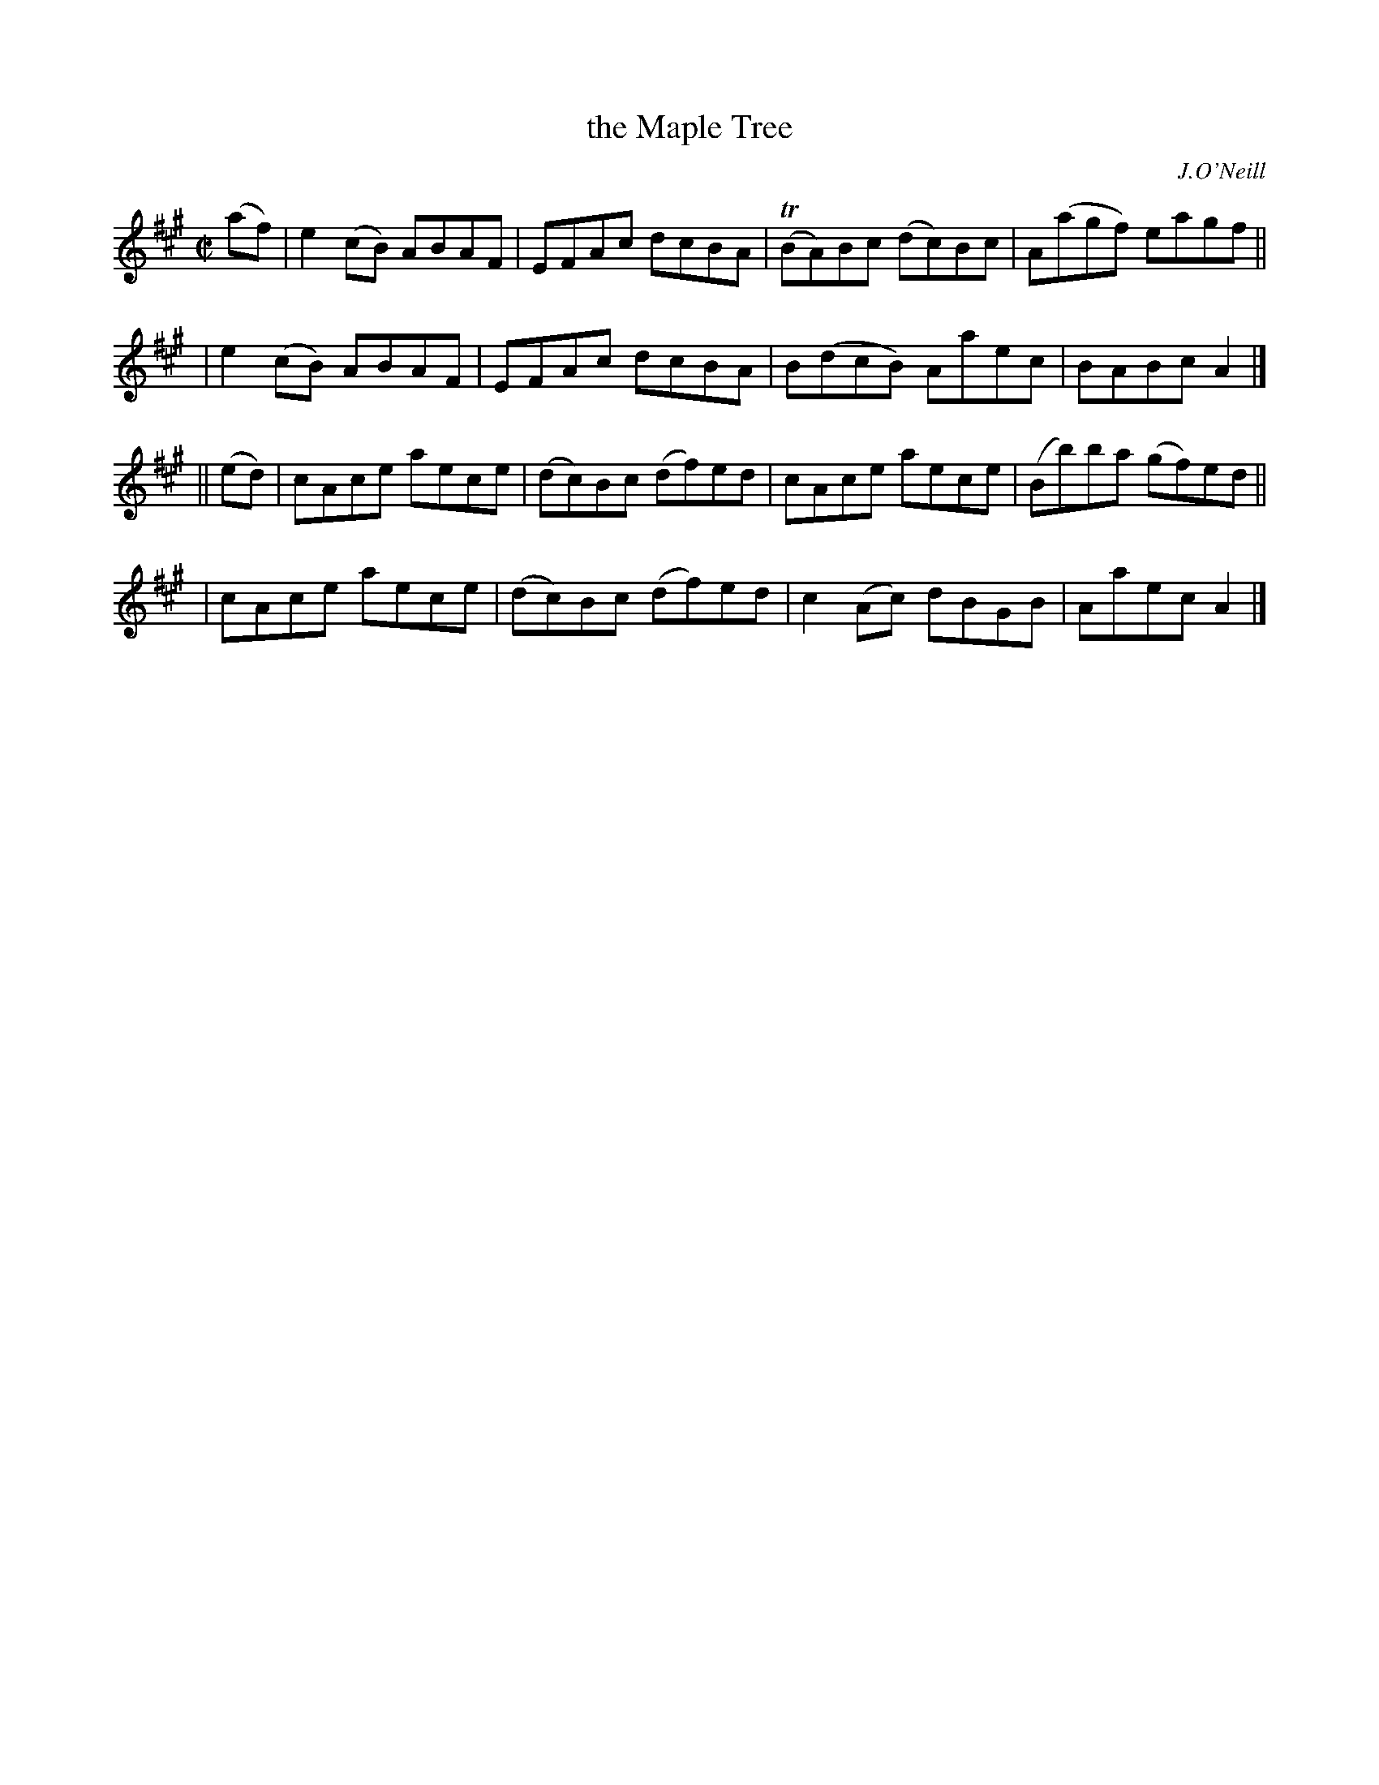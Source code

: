 X: 1381
T: the Maple Tree
R: reel
%S: s:4 b:16(4+4+4+4)
B: O'Neill's 1850 #1381
O: J.O'Neill
Z: Transcribed by Bob Safranek, rjs@gsp.org
M: C|
L: 1/8
K: A
(af) \
| e2(cB) ABAF | EFAc dcBA | (TBA)Bc (dc)Bc | A(agf) eagf ||
| e2(cB) ABAF | EFAc dcBA | B(dcB) Aaec | BABc A2 |]
|| (ed) | cAce aece | (dc)Bc (df)ed | cAce aece | (Bb)ba (gf)ed ||
| cAce aece | (dc)Bc (df)ed | c2 (Ac) dBGB | Aaec A2 |]
